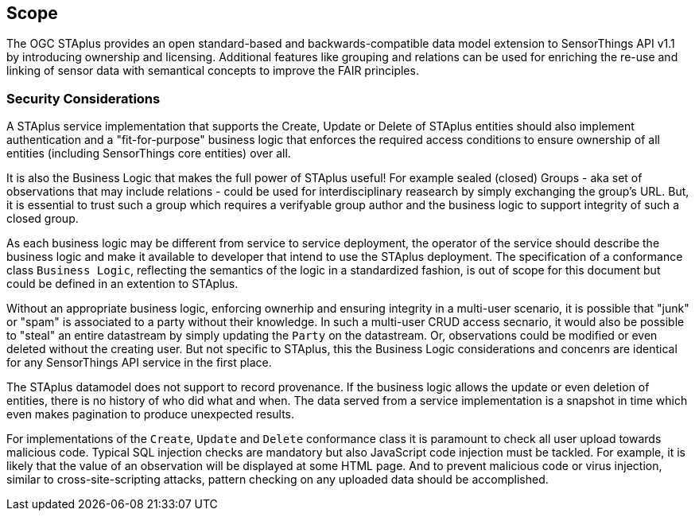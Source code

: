 == Scope

The OGC STAplus provides an open standard-based and backwards-compatible data model extension to SensorThings API v1.1 by introducing ownership and licensing. Additional features like grouping and relations can be used for enriching the re-use and linking of sensor data with semantical concepts to improve the FAIR principles.

=== Security Considerations
A STAplus service implementation that supports the Create, Update or Delete of STAplus entities should also implement authentication and a "fit-for-purpose" business logic that enforces the required access conditions to ensure ownership of all entities (including SensorThings core entities) over all.

It is also the Business Logic that makes the full power of STAplus useful! For example sealed (closed) Groups - aka set of observations that may include relations - could be used for interdisciplinary reasearch by simply exchanging the group's URL. But, it is essential to trust such a group which requires a verifyable group author and the business logic to support integrity of such a closed group. 

As each business logic may be different from service to service deployment, the operator of the service should describe the business logic and make it available to developer that intend to use the STAplus deployment. The specification of a conformance class `Business Logic`, reflecting the semantics of the logic in a standardized fashion, is out of scope for this document but could be defined in an extention to STAplus.

Without an appropriate business logic, enforcing ownerhip and ensuring integrity in a multi-user scenario, it is possible that "junk" or "spam" is associated to a party without their knowledge. In such a multi-user CRUD access secnario, it would also be possible to "steal" an entire datastream by simply updating the `Party` on the datastream. Or, observations could be modified or even deleted without the creating user. But not specific to STAplus, this the Business Logic considerations and concenrs are identical for any SensorThings API service in the first place. 

The STAplus datamodel does not support to record provenance. If the business logic allows the update or even deletion of entities, there is no history of who did what and when. The data served from a service implementation is a snapshot in time which even makes pagination to produce unexpected results.

For implementations of the `Create`, `Update` and `Delete` conformance class it is paramount to check all user upload towards malicious code. Typical SQL injection checks are mandatory but also JavaScript code injection must be tackled. For example, it is likely that the value of an observation will be displayed at some HTML page. And to prevent malicious code or virus injection, similar to cross-site-scripting attacks, pattern checking on any uploaded data should be accomplished.